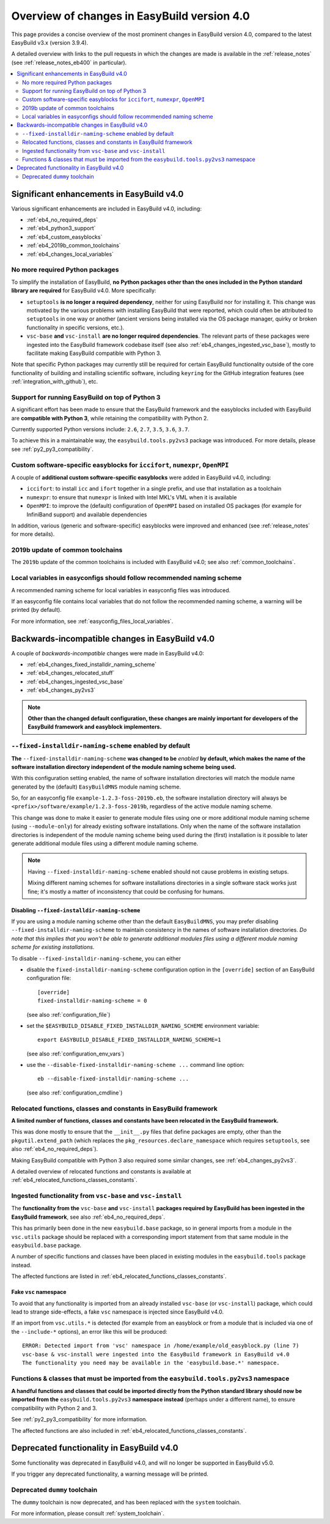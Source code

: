 .. _eb4_changes_overview:

Overview of changes in EasyBuild version 4.0
============================================

This page provides a concise overview of the most prominent changes in EasyBuild version 4.0,
compared to the latest EasyBuild v3.x (version 3.9.4).

A detailed overview with links to the pull requests in which the changes are made is available in the
:ref:`release_notes` (see :ref:`release_notes_eb400` in particular).

.. contents::
    :depth: 2
    :backlinks: none
    :local:


.. _eb4_changes_significant_enhancements:

Significant enhancements in EasyBuild v4.0
------------------------------------------

Various significant enhancements are included in EasyBuild v4.0, including:

* :ref:`eb4_no_required_deps`
* :ref:`eb4_python3_support`
* :ref:`eb4_custom_easyblocks`
* :ref:`eb4_2019b_common_toolchains`
* :ref:`eb4_changes_local_variables`

.. _eb4_no_required_deps:

No more required Python packages
~~~~~~~~~~~~~~~~~~~~~~~~~~~~~~~~

To simplify the installation of EasyBuild, **no Python packages other than the ones included in the Python standard
library are required** for EasyBuild v4.0. More specifically:

* ``setuptools`` **is no longer a required dependency**, neither for using EasyBuild nor for installing it.
  This change was motivated by the various problems with installing EasyBuild that were reported, which could
  often be attributed to ``setuptools`` in one way or another (ancient versions being installed via the OS package
  manager, quirky or broken functionality in specific versions, etc.).

* ``vsc-base`` **and** ``vsc-install`` **are no longer required dependencies**. The relevant parts of these packages
  were ingested into the EasyBuild framework codebase itself (see also :ref:`eb4_changes_ingested_vsc_base`),
  mostly to facilitate making EasyBuild compatible with Python 3.

Note that specific Python packages may currently still be required for certain EasyBuild functionality outside
of the core functionality of building and installing scientific software, including ``keyring`` for the GitHub
integration features (see :ref:`integration_with_github`), etc.


.. _eb4_python3_support:

Support for running EasyBuild on top of Python 3
~~~~~~~~~~~~~~~~~~~~~~~~~~~~~~~~~~~~~~~~~~~~~~~~

A significant effort has been made to ensure that the EasyBuild framework and the easyblocks included with EasyBuild
are **compatible with Python 3**, while retaining the compatibility with Python 2.

Currently supported Python versions include: ``2.6``, ``2.7``, ``3.5``, ``3.6``, ``3.7``.

To achieve this in a maintainable way, the ``easybuild.tools.py2vs3`` package was introduced.
For more details, please see :ref:`py2_py3_compatibility`.


.. _eb4_custom_easyblocks:

Custom software-specific easyblocks for ``iccifort``, ``numexpr``, ``OpenMPI``
~~~~~~~~~~~~~~~~~~~~~~~~~~~~~~~~~~~~~~~~~~~~~~~~~~~~~~~~~~~~~~~~~~~~~~~~~~~~~~

A couple of **additional custom software-specific easyblocks** were added in EasyBuild v4.0, including:

* ``iccifort``: to install ``icc`` and ``ifort`` together in a single prefix, and use that installation as a toolchain

* ``numexpr``: to ensure that ``numexpr`` is linked with Intel MKL's VML when it is available

* ``OpenMPI``: to improve the (default) configuration of ``OpenMPI`` based on installed OS packages (for example for
  InfiniBand support) and available dependencies

In addition, various (generic and software-specific) easyblocks were improved and enhanced
(see :ref:`release_notes` for more details).


.. _eb4_2019b_common_toolchains:

2019b update of common toolchains
~~~~~~~~~~~~~~~~~~~~~~~~~~~~~~~~~

The ``2019b`` update of the common toolchains is included with EasyBuild v4.0; see also :ref:`common_toolchains`.


.. _eb4_changes_local_variables:

Local variables in easyconfigs should follow recommended naming scheme
~~~~~~~~~~~~~~~~~~~~~~~~~~~~~~~~~~~~~~~~~~~~~~~~~~~~~~~~~~~~~~~~~~~~~~

A recommended naming scheme for local variables in easyconfig files was introduced.

If an easyconfig file contains local variables that do not follow the recommended naming scheme,
a warning will be printed (by default).

For more information, see :ref:`easyconfig_files_local_variables`.


.. _eb4_changes_backwards_incompatible:

Backwards-incompatible changes in EasyBuild v4.0
------------------------------------------------

A couple of *backwards-incompatible* changes were made in EasyBuild v4.0:

* :ref:`eb4_changes_fixed_installdir_naming_scheme`
* :ref:`eb4_changes_relocated_stuff`
* :ref:`eb4_changes_ingested_vsc_base`
* :ref:`eb4_changes_py2vs3`

.. note:: **Other than the changed default configuration, these changes are mainly important for developers
          of the EasyBuild framework and easyblock implementers.**

.. _eb4_changes_fixed_installdir_naming_scheme:

``--fixed-installdir-naming-scheme`` enabled by default
~~~~~~~~~~~~~~~~~~~~~~~~~~~~~~~~~~~~~~~~~~~~~~~~~~~~~~~

**The** ``--fixed-installdir-naming-scheme`` **was changed to be** *enabled* **by default,
which makes the name of the software installation directory independent of the module naming scheme being used.**

With this configuration setting enabled, the name of software installation directories will match the module name
generated by the (default) ``EasyBuildMNS`` module naming scheme.

So, for an easyconfig file ``example-1.2.3-foss-2019b.eb``, the software installation directory will always be
``<prefix>/software/example/1.2.3-foss-2019b``, regardless of the active module naming scheme.

This change was done to make it easier to generate module files using one or more additional module naming scheme
(using ``--module-only``) for already existing software installations. Only when the name of the software installation
directories is independent of the module naming scheme being used during the (first) installation is it possible to
later generate additional module files using a different module naming scheme.

.. note:: Having ``--fixed-installdir-naming-scheme`` enabled should not cause problems in existing setups.

          Mixing different naming schemes for software installations directories in a single software stack
          works just fine; it's mostly a matter of inconsistency that could be confusing for humans.

.. _eb4_changes_fixed_installdir_naming_scheme_disabling:

Disabling ``--fixed-installdir-naming-scheme``
++++++++++++++++++++++++++++++++++++++++++++++

If you are using a module naming scheme other than the default ``EasyBuildMNS``, you may prefer disabling
``--fixed-installdir-naming-scheme`` to maintain consistency in the names of software installation directories.
*Do note that this implies that you won't be able to generate additional modules files using a different module
naming scheme for existing installations.*

To disable ``--fixed-installdir-naming-scheme``, you can either

* disable the ``fixed-installdir-naming-scheme`` configuration option
  in the ``[override]`` section of an EasyBuild configuration file::

    [override]
    fixed-installdir-naming-scheme = 0

  (see also :ref:`configuration_file`)

* set the ``$EASYBUILD_DISABLE_FIXED_INSTALLDIR_NAMING_SCHEME`` environment variable::

    export EASYBUILD_DISABLE_FIXED_INSTALLDIR_NAMING_SCHEME=1

  (see also :ref:`configuration_env_vars`)

* use the ``--disable-fixed-installdir-naming-scheme ...`` command line option::

    eb --disable-fixed-installdir-naming-scheme ...

  (see also :ref:`configuration_cmdline`)


.. _eb4_changes_relocated_stuff:

Relocated functions, classes and constants in EasyBuild framework
~~~~~~~~~~~~~~~~~~~~~~~~~~~~~~~~~~~~~~~~~~~~~~~~~~~~~~~~~~~~~~~~~

**A limited number of functions, classes and constants have been relocated in the EasyBuild framework.**

This was done mostly to ensure that the ``__init__.py`` files that define packages are empty, other
than the ``pkgutil.extend_path`` (which replaces the ``pkg_resources.declare_namespace`` which requires ``setuptools``,
see also :ref:`eb4_no_required_deps`).

Making EasyBuild compatible with Python 3 also required some similar changes, see :ref:`eb4_changes_py2vs3`.

A detailed overview of relocated functions and constants is available at :ref:`eb4_relocated_functions_classes_constants`.


.. _eb4_changes_ingested_vsc_base:

Ingested functionality from ``vsc-base`` and ``vsc-install``
~~~~~~~~~~~~~~~~~~~~~~~~~~~~~~~~~~~~~~~~~~~~~~~~~~~~~~~~~~~~

The **functionality from the** ``vsc-base`` **and** ``vsc-install`` **packages required by EasyBuild has been ingested
in the EasyBuild framework**, see also :ref:`eb4_no_required_deps`.

This has primarily been done in the new ``easybuild.base`` package, so in general imports
from a module in the ``vsc.utils`` package should be replaced with a corresponding import statement
from that same module in the ``easybuild.base`` package.

A number of specific functions and classes have been placed in existing modules in the ``easybuild.tools`` package instead.

The affected functions are listed in :ref:`eb4_relocated_functions_classes_constants`.

.. _eb4_changes_ingested_vsc_base_fake_vsc_namespace:

Fake ``vsc`` namespace
++++++++++++++++++++++

To avoid that any functionality is imported from an already installed ``vsc-base`` (or ``vsc-install``) package,
which could lead to strange side-effects, a fake ``vsc`` namespace is injected since EasyBuild v4.0.

If an import from ``vsc.utils.*`` is detected (for example from an easyblock or from a module that is included
via one of the ``--include-*`` options), an error like this will be produced::

  ERROR: Detected import from 'vsc' namespace in /home/example/old_easyblock.py (line 7)
  vsc-base & vsc-install were ingested into the EasyBuild framework in EasyBuild v4.0
  The functionality you need may be available in the 'easybuild.base.*' namespace.


.. _eb4_changes_py2vs3:

Functions & classes that must be imported from the ``easybuild.tools.py2vs3`` namespace
~~~~~~~~~~~~~~~~~~~~~~~~~~~~~~~~~~~~~~~~~~~~~~~~~~~~~~~~~~~~~~~~~~~~~~~~~~~~~~~~~~~~~~~

**A handful functions and classes that could be imported directly from the Python standard library should now be
imported from the** ``easybuild.tools.py2vs3`` **namespace instead** (perhaps under a different name),
to ensure compatibility with Python 2 and 3.

See :ref:`py2_py3_compatibility` for more information.

The affected functions are also included in :ref:`eb4_relocated_functions_classes_constants`.


.. _eb4_changes_deprecated:

Deprecated functionality in EasyBuild v4.0
------------------------------------------

Some functionality was deprecated in EasyBuild v4.0, and will no longer be supported in EasyBuild v5.0.

If you trigger any deprecated functionality, a warning message will be printed.

.. _eb4_changes_dummy_tc:

Deprecated ``dummy`` toolchain
~~~~~~~~~~~~~~~~~~~~~~~~~~~~~~

The ``dummy`` toolchain is now deprecated, and has been replaced with the ``system`` toolchain.

For more information, please consult :ref:`system_toolchain`.
